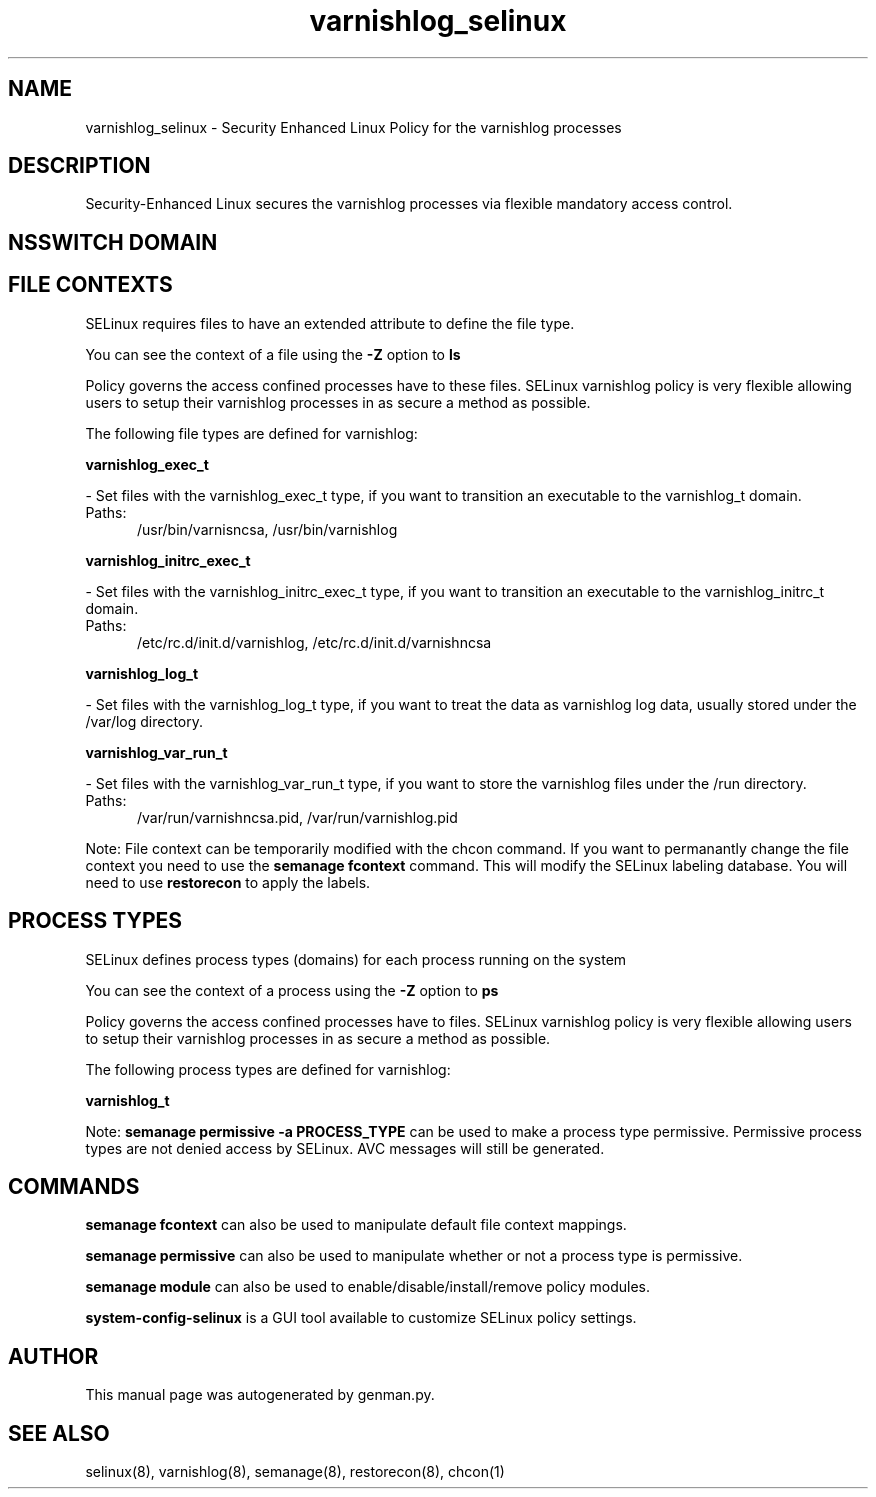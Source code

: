 .TH  "varnishlog_selinux"  "8"  "varnishlog" "dwalsh@redhat.com" "varnishlog SELinux Policy documentation"
.SH "NAME"
varnishlog_selinux \- Security Enhanced Linux Policy for the varnishlog processes
.SH "DESCRIPTION"

Security-Enhanced Linux secures the varnishlog processes via flexible mandatory access
control.  

.SH NSSWITCH DOMAIN

.SH FILE CONTEXTS
SELinux requires files to have an extended attribute to define the file type. 
.PP
You can see the context of a file using the \fB\-Z\fP option to \fBls\bP
.PP
Policy governs the access confined processes have to these files. 
SELinux varnishlog policy is very flexible allowing users to setup their varnishlog processes in as secure a method as possible.
.PP 
The following file types are defined for varnishlog:


.EX
.PP
.B varnishlog_exec_t 
.EE

- Set files with the varnishlog_exec_t type, if you want to transition an executable to the varnishlog_t domain.

.br
.TP 5
Paths: 
/usr/bin/varnisncsa, /usr/bin/varnishlog

.EX
.PP
.B varnishlog_initrc_exec_t 
.EE

- Set files with the varnishlog_initrc_exec_t type, if you want to transition an executable to the varnishlog_initrc_t domain.

.br
.TP 5
Paths: 
/etc/rc\.d/init\.d/varnishlog, /etc/rc\.d/init\.d/varnishncsa

.EX
.PP
.B varnishlog_log_t 
.EE

- Set files with the varnishlog_log_t type, if you want to treat the data as varnishlog log data, usually stored under the /var/log directory.


.EX
.PP
.B varnishlog_var_run_t 
.EE

- Set files with the varnishlog_var_run_t type, if you want to store the varnishlog files under the /run directory.

.br
.TP 5
Paths: 
/var/run/varnishncsa\.pid, /var/run/varnishlog\.pid

.PP
Note: File context can be temporarily modified with the chcon command.  If you want to permanantly change the file context you need to use the 
.B semanage fcontext 
command.  This will modify the SELinux labeling database.  You will need to use
.B restorecon
to apply the labels.

.SH PROCESS TYPES
SELinux defines process types (domains) for each process running on the system
.PP
You can see the context of a process using the \fB\-Z\fP option to \fBps\bP
.PP
Policy governs the access confined processes have to files. 
SELinux varnishlog policy is very flexible allowing users to setup their varnishlog processes in as secure a method as possible.
.PP 
The following process types are defined for varnishlog:

.EX
.B varnishlog_t 
.EE
.PP
Note: 
.B semanage permissive -a PROCESS_TYPE 
can be used to make a process type permissive. Permissive process types are not denied access by SELinux. AVC messages will still be generated.

.SH "COMMANDS"
.B semanage fcontext
can also be used to manipulate default file context mappings.
.PP
.B semanage permissive
can also be used to manipulate whether or not a process type is permissive.
.PP
.B semanage module
can also be used to enable/disable/install/remove policy modules.

.PP
.B system-config-selinux 
is a GUI tool available to customize SELinux policy settings.

.SH AUTHOR	
This manual page was autogenerated by genman.py.

.SH "SEE ALSO"
selinux(8), varnishlog(8), semanage(8), restorecon(8), chcon(1)
